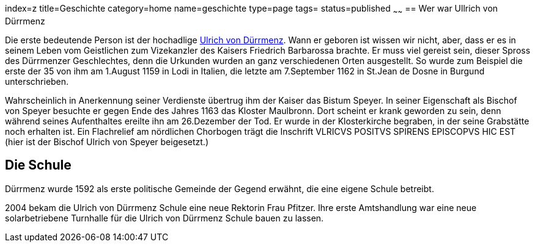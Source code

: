 index=z
title=Geschichte
category=home
name=geschichte
type=page
tags=
status=published
~~~~~~
== Wer war Ullrich von Dürrmenz

Die erste bedeutende Person ist der hochadlige 
http://de.wikipedia.org/wiki/Ulrich_I._von_D%C3%BCrrmenz[Ulrich von Dürrmenz]. 
Wann er geboren ist wissen wir nicht, 
aber, dass er es in seinem Leben vom Geistlichen zum Vizekanzler des Kaisers Friedrich Barbarossa brachte. 
Er muss viel gereist sein, dieser Spross des Dürrmenzer Geschlechtes, denn die Urkunden wurden 
an ganz verschiedenen Orten ausgestellt. So wurde zum Beispiel die erste der 35 von 
ihm am 1.August 1159 in Lodi in Italien, die letzte am 7.September 1162 in St.Jean de Dosne in Burgund 
unterschrieben. 

Wahrscheinlich in Anerkennung seiner Verdienste übertrug ihm der Kaiser das Bistum Speyer. 
In seiner Eigenschaft als Bischof von Speyer besuchte er gegen Ende des Jahres 1163 das Kloster Maulbronn. 
Dort scheint er krank geworden zu sein, denn während seines Aufenthaltes ereilte ihn am 26.Dezember der Tod. 
Er wurde in der Klosterkirche begraben, in der seine Grabstätte noch erhalten ist. Ein Flachrelief am 
nördlichen Chorbogen trägt die Inschrift VLRICVS POSITVS SPIRENS EPISCOPVS HIC EST (hier ist der Bischof 
Ulrich von Speyer beigesetzt.) 

== Die Schule

Dürrmenz wurde 1592 als erste politische Gemeinde der Gegend erwähnt, die eine eigene Schule betreibt. 

2004 bekam die Ulrich von Dürrmenz Schule eine neue Rektorin Frau Pfitzer. Ihre erste Amtshandlung 
war eine neue solarbetriebene Turnhalle für die Ulrich von Dürrmenz Schule bauen zu lassen.

